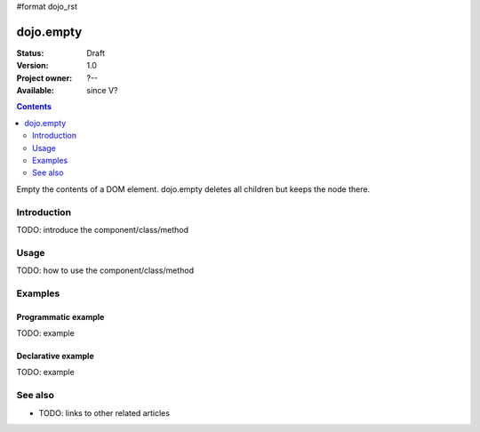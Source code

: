 #format dojo_rst

dojo.empty
==========

:Status: Draft
:Version: 1.0
:Project owner: ?--
:Available: since V?

.. contents::
   :depth: 2

Empty the contents of a DOM element. dojo.empty deletes all children but keeps the node there.


============
Introduction
============

TODO: introduce the component/class/method


=====
Usage
=====

TODO: how to use the component/class/method

.. code-block :: javascript
 :linenos:

 <script type="text/javascript">
   // your code
 </script>



========
Examples
========

Programmatic example
--------------------

TODO: example

Declarative example
-------------------

TODO: example


========
See also
========

* TODO: links to other related articles
